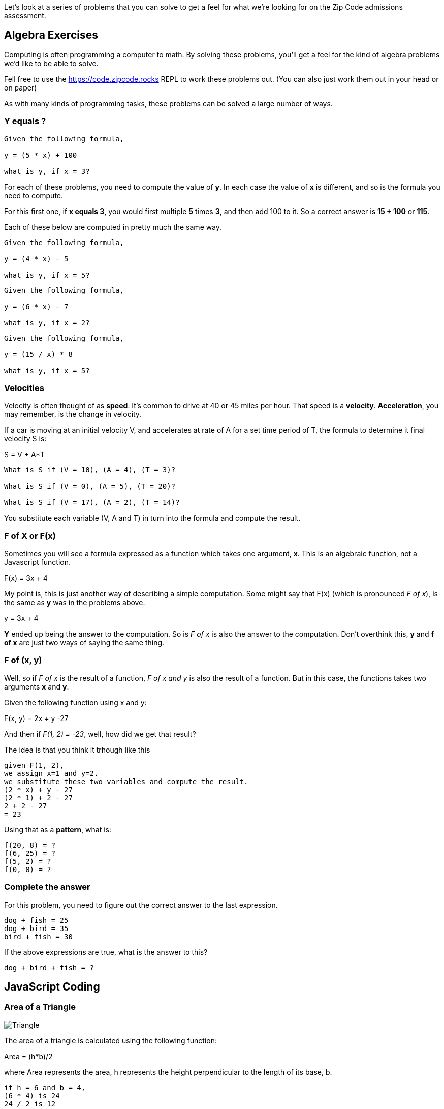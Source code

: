 
Let's look at a series of problems that you can solve to get a feel for what we're looking for on the Zip Code admissions assessment.

== Algebra Exercises

Computing is often programming a computer to math.
By solving these problems, you'll get a feel for the kind of algebra problems we'd like to be able to solve.

Fell free to use the https://code.zipcode.rocks REPL to work these problems out. 
(You can also just work them out in your head or on paper)

As with many kinds of programming tasks, these problems can be solved a large number of ways.

=== Y equals ?

----
Given the following formula,
 
y = (5 * x) + 100

what is y, if x = 3?
----

For each of these problems, you need to compute the value of *y*. 
In each case the value of *x* is different, and so is the formula you need to compute.

For this first one, if *x equals 3*, you would first multiple *5* times *3*, and then add 100 to it.
So a correct answer is *15 + 100* or *115*.

Each of these below are computed in pretty much the same way.

----
Given the following formula,
 
y = (4 * x) - 5

what is y, if x = 5?
----

----
Given the following formula,
 
y = (6 * x) - 7

what is y, if x = 2?
----

----
Given the following formula,
 
y = (15 / x) * 8

what is y, if x = 5?
----

=== Velocities

Velocity is often thought of as *speed*. It's common to drive at 40 or 45 miles per hour.
That speed is a *velocity*.
*Acceleration*, you may remember, is the change in velocity.

If a car is moving at an initial velocity V, and accelerates at rate of A for a set time 
period of T, the formula to determine it final velocity S is: 

****
S = V + A*T
****

----
What is S if (V = 10), (A = 4), (T = 3)?

What is S if (V = 0), (A = 5), (T = 20)?

What is S if (V = 17), (A = 2), (T = 14)?
----

You substitute each variable (V, A and T) in turn into the formula and compute the result.

=== F of X or F(x)

Sometimes you will see a formula expressed as a function which takes one argument, *x*. 
This is an algebraic function, not a Javascript function.

****
F(x) = 3x + 4
****

My point is, this is just another way of describing a simple computation.
Some might say that F(x) (which is pronounced _F of x_), is the same as *y* was
in the problems above.

****
y = 3x + 4
****

*Y* ended up being the answer to the computation. 
So is _F of x_ is also the answer to the computation.
Don't overthink this, *y* and *f of x* are just two ways of saying the same thing.


=== F of (x, y)

Well, so if _F of x_ is the result of a function, _F of x and y_ is also the result of a function.
But in this case, the functions takes two arguments *x* and *y*.

Given the following function using x and y: 

**** 
F(x, y) = 2x + y -27
****

And then if _F(1, 2) = -23_, well, how did we get that result?

The idea is that you think it trhough like this

----
given F(1, 2),
we assign x=1 and y=2.
we substitute these two variables and compute the result.
(2 * x) + y - 27
(2 * 1) + 2 - 27
2 + 2 - 27
= 23
----

Using that as a *pattern*, what is:

----
f(20, 8) = ?
f(6, 25) = ?
f(5, 2) = ?
f(0, 0) = ?
----

=== Complete the answer

For this problem, you need to figure out the correct answer to the last expression. 
----
dog + fish = 25
dog + bird = 35
bird + fish = 30
----

If the above expressions are true, what is the answer to this?

----
dog + bird + fish = ?
----

== JavaScript Coding

=== Area of a Triangle
  
image::TriangleArea.png[Triangle]

The area of a triangle is calculated using the following function:

****
Area = (h*b)/2
****

where Area represents the area, h represents the height perpendicular to the length of its base, b.

----
if h = 6 and b = 4,
(6 * 4) is 24
24 / 2 is 12
= 12
----

----
What is Area, if h = 4 and b = 5 ?
What is Area, if h = 2 and b = 6 ?
----

What do you need to do to this function to make it use the triangle equation?

[source]
----
function triangleArea(h, b) {
    area = 0;
    return area
}

console.log(triangleArea(4,5));
console.log(triangleArea(2,6));
----

=== Javascript Math

If asked to write a function that 
Complete the function to calculate multiplication of two input values. 4 x 4 should print 16.

----
function square(x) {
    return x;
}
----

Write a simple function that returns the remainder (modulus) of the following equation:  118 % 31

----
function foo() {
    return 
}
----

Using Arithmetic Operators, return the product of 789 x 123.
Complete the function to calculate the square of an input value. Remember that the square of a number is the result of multiplying that number times itself.
=== Variables (10)

Create a variable with the value 1024 and return the variable.

=== Functions (15)
Make a function that:
Return the string value "Zip Code" from the given function.
and more...

Using the length method, return the length of the string "ZipCodeRocks" using the given function.
 
Example 1
input: "hello".length
output: 5
 
Example 2
input: "Delaware"
output: 8

=== Arrays (30)

Complete the function below to swap two elements in an array and return the result. Your function should take three arguments: An array and two integers. The integers are the indexes of the two elements in the array you should swap.
 
Example 1:
 
Input:
[7,4,9,3,6,2], 4, 2
 
Output:
[7,4,6,3,9,2],

=== First and Last (50)

Given a string, create a new string made up of its last two letters, reversed and separated by a space.
 
Example
Given the word 'bat', return 't a'.
 
Function Description
Complete the function lastLetters in the editor below.
 
lastLetters has the following parameter(s):
    string word:  a string to process
 
Returns:
    string: a string of two space-separated characters
 
Constraint
2 ≤ length of word ≤ 100

=== Sum something (50)

Calculate the sum of an array of integers.
 
Example
numbers = [3, 13, 4, 11, 9]
 
The sum is 3 + 13 + 4 + 11 + 9 = 40.
 
Function Description 
Complete the function arraySum in the editor below.
 
arraySum has the following parameter(s):
    int numbers[n]: an array of integers
Returns
    int: integer sum of the numbers array

